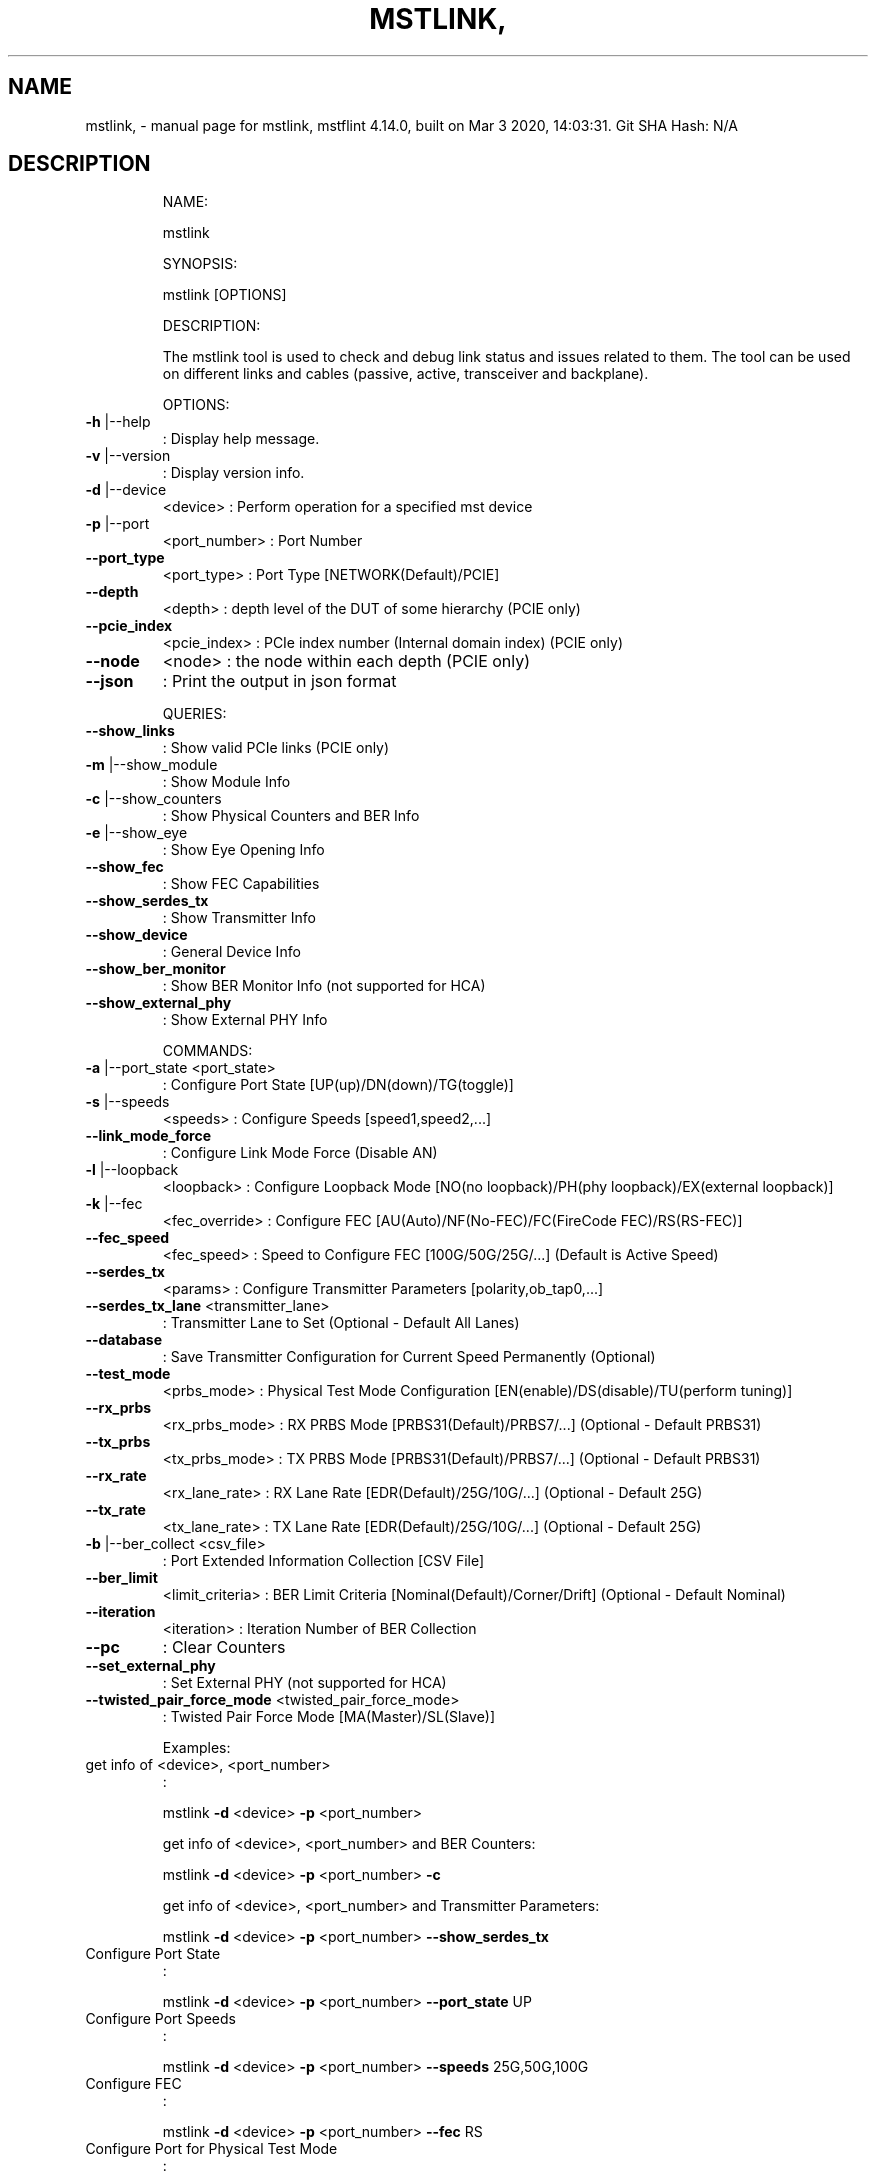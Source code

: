 .\" DO NOT MODIFY THIS FILE!  It was generated by help2man 1.41.1.
.TH MSTLINK, "1" "March 2020" "mstlink, mstflint 4.14.0, built on Mar  3 2020, 14:03:31. Git SHA Hash: N/A" "User Commands"
.SH NAME
mstlink, \- manual page for mstlink, mstflint 4.14.0, built on Mar  3 2020, 14:03:31. Git SHA Hash: N/A
.SH DESCRIPTION
.IP
NAME:
.IP
mstlink
.IP
SYNOPSIS:
.IP
mstlink [OPTIONS]
.IP
DESCRIPTION:
.IP
The mstlink tool is used to check and debug link status and issues related to them.
The tool can be used on different links and cables (passive, active, transceiver and backplane).
.IP
OPTIONS:
.TP
\fB\-h\fR |\-\-help
: Display help message.
.TP
\fB\-v\fR |\-\-version
: Display version info.
.TP
\fB\-d\fR |\-\-device
<device>               : Perform operation for a specified mst device
.TP
\fB\-p\fR |\-\-port
<port_number>          : Port Number
.TP
\fB\-\-port_type\fR
<port_type>            : Port Type [NETWORK(Default)/PCIE]
.TP
\fB\-\-depth\fR
<depth>                : depth level of the DUT of some hierarchy (PCIE only)
.TP
\fB\-\-pcie_index\fR
<pcie_index>           : PCIe index number (Internal domain index) (PCIE only)
.TP
\fB\-\-node\fR
<node>                 : the node within each depth (PCIE only)
.TP
\fB\-\-json\fR
: Print the output in json format
.IP
QUERIES:
.TP
\fB\-\-show_links\fR
: Show valid PCIe links (PCIE only)
.TP
\fB\-m\fR |\-\-show_module
: Show Module Info
.TP
\fB\-c\fR |\-\-show_counters
: Show Physical Counters and BER Info
.TP
\fB\-e\fR |\-\-show_eye
: Show Eye Opening Info
.TP
\fB\-\-show_fec\fR
: Show FEC Capabilities
.TP
\fB\-\-show_serdes_tx\fR
: Show Transmitter Info
.TP
\fB\-\-show_device\fR
: General Device Info
.TP
\fB\-\-show_ber_monitor\fR
: Show BER Monitor Info (not supported for HCA)
.TP
\fB\-\-show_external_phy\fR
: Show External PHY Info
.IP
COMMANDS:
.TP
\fB\-a\fR |\-\-port_state <port_state>
: Configure Port State [UP(up)/DN(down)/TG(toggle)]
.TP
\fB\-s\fR |\-\-speeds
<speeds>               : Configure Speeds [speed1,speed2,...]
.TP
\fB\-\-link_mode_force\fR
: Configure Link Mode Force (Disable AN)
.TP
\fB\-l\fR |\-\-loopback
<loopback>             : Configure Loopback Mode [NO(no loopback)/PH(phy loopback)/EX(external loopback)]
.TP
\fB\-k\fR |\-\-fec
<fec_override>                 : Configure FEC [AU(Auto)/NF(No\-FEC)/FC(FireCode FEC)/RS(RS\-FEC)]
.TP
\fB\-\-fec_speed\fR
<fec_speed>                : Speed to Configure FEC [100G/50G/25G/...] (Default is Active Speed)
.TP
\fB\-\-serdes_tx\fR
<params>               : Configure Transmitter Parameters [polarity,ob_tap0,...]
.TP
\fB\-\-serdes_tx_lane\fR <transmitter_lane>
: Transmitter Lane to Set (Optional \- Default All Lanes)
.TP
\fB\-\-database\fR
: Save Transmitter Configuration for Current Speed Permanently (Optional)
.TP
\fB\-\-test_mode\fR
<prbs_mode>            : Physical Test Mode Configuration [EN(enable)/DS(disable)/TU(perform tuning)]
.TP
\fB\-\-rx_prbs\fR
<rx_prbs_mode>             : RX PRBS Mode [PRBS31(Default)/PRBS7/...] (Optional \- Default PRBS31)
.TP
\fB\-\-tx_prbs\fR
<tx_prbs_mode>             : TX PRBS Mode [PRBS31(Default)/PRBS7/...] (Optional \- Default PRBS31)
.TP
\fB\-\-rx_rate\fR
<rx_lane_rate>             : RX Lane Rate [EDR(Default)/25G/10G/...]  (Optional \- Default 25G)
.TP
\fB\-\-tx_rate\fR
<tx_lane_rate>             : TX Lane Rate [EDR(Default)/25G/10G/...]  (Optional \- Default 25G)
.TP
\fB\-b\fR |\-\-ber_collect <csv_file>
: Port Extended Information Collection [CSV File]
.TP
\fB\-\-ber_limit\fR
<limit_criteria>           : BER Limit Criteria [Nominal(Default)/Corner/Drift] (Optional \- Default Nominal)
.TP
\fB\-\-iteration\fR
<iteration>                : Iteration Number of BER Collection
.TP
\fB\-\-pc\fR
: Clear Counters
.TP
\fB\-\-set_external_phy\fR
: Set External PHY (not supported for HCA)
.TP
\fB\-\-twisted_pair_force_mode\fR <twisted_pair_force_mode>
: Twisted Pair Force Mode [MA(Master)/SL(Slave)]
.IP
Examples:
.TP
get info of <device>, <port_number>
:
.IP
mstlink \fB\-d\fR <device> \fB\-p\fR <port_number>
.IP
get info of <device>, <port_number> and BER Counters:
.IP
mstlink \fB\-d\fR <device> \fB\-p\fR <port_number> \fB\-c\fR
.IP
get info of <device>, <port_number> and Transmitter Parameters:
.IP
mstlink \fB\-d\fR <device> \fB\-p\fR <port_number> \fB\-\-show_serdes_tx\fR
.TP
Configure Port State
:
.IP
mstlink \fB\-d\fR <device> \fB\-p\fR <port_number> \fB\-\-port_state\fR UP
.TP
Configure Port Speeds
:
.IP
mstlink \fB\-d\fR <device> \fB\-p\fR <port_number> \fB\-\-speeds\fR 25G,50G,100G
.TP
Configure FEC
:
.IP
mstlink \fB\-d\fR <device> \fB\-p\fR <port_number> \fB\-\-fec\fR RS
.TP
Configure Port for Physical Test Mode
:
.IP
mstlink \fB\-d\fR <device> \fB\-p\fR <port_number> \fB\-\-test_mode\fR EN (\fB\-\-rx_prbs\fR PRBS31 \fB\-\-rx_rate\fR 25G \fB\-\-tx_prbs\fR PRBS7 \fB\-\-tx_rate\fR 10G)
.TP
Perform PRBS Tuning
:
.IP
mstlink \fB\-d\fR <device> \fB\-p\fR <port_number> \fB\-\-test_mode\fR TU
.IP
Configure Transmitter Parameters (on lane, to database):
.IP
mstlink \fB\-d\fR <device> \fB\-p\fR <port_number> \fB\-\-serdes_tx\fR <polarity>,<ob_tap0>,<ob_tap1>,<ob_tap2>,<ob_bias>,<ob_preemp_mode> (\fB\-\-serdes_tx_lane\fR <lane number>) (\fB\-\-database\fR)
.SH "SEE ALSO"
The full documentation for
.B mstlink,
is maintained as a Texinfo manual.  If the
.B info
and
.B mstlink,
programs are properly installed at your site, the command
.IP
.B info mstlink,
.PP
should give you access to the complete manual.
